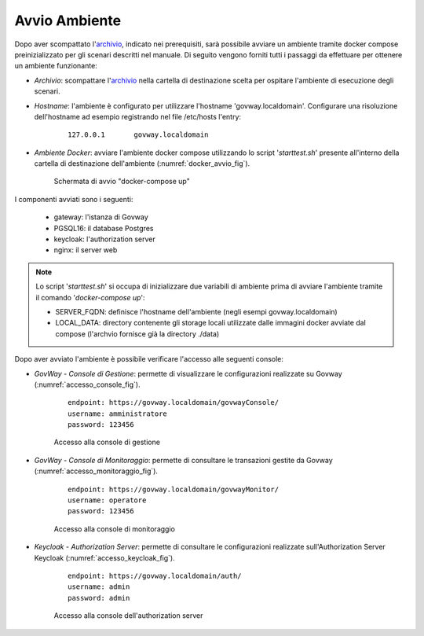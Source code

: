 .. _scenari_ambiente_avvio:

Avvio Ambiente
---------------

Dopo aver scompattato l'`archivio <https://raw.githubusercontent.com/link-it/govway/master/resources/scenari/scenari.zip>`_, indicato nei prerequisiti, sarà possibile avviare un ambiente tramite docker compose preinizializzato per gli scenari descritti nel manuale. Di seguito vengono forniti tutti i passaggi da effettuare per ottenere un ambiente funzionante:

- *Archivio*: scompattare l'`archivio <https://raw.githubusercontent.com/link-it/govway/master/resources/scenari/scenari.zip>`_ nella cartella di destinazione scelta per ospitare l'ambiente di esecuzione degli scenari.

- *Hostname*: l'ambiente è configurato per utilizzare l'hostname 'govway.localdomain'. Configurare una risoluzione dell'hostname ad esempio registrando nel file  /etc/hosts l'entry:

   ::

        127.0.0.1       govway.localdomain

- *Ambiente Docker*: avviare l'ambiente docker compose utilizzando lo script '*starttest.sh*' presente all'interno della cartella di destinazione dell'ambiente (:numref:`docker_avvio_fig`).

   .. figure:: ../_figure_scenari/scenari_docker_avvio.png
    :scale: 80%
    :align: center
    :name: docker_avvio_fig

    Schermata di avvio "docker-compose up"

I componenti avviati sono i seguenti:

    * gateway: l'istanza di Govway

    * PGSQL16: il database Postgres

    * keycloak: l'authorization server

    * nginx: il server web

.. note::

	Lo script '*starttest.sh*' si occupa di inizializzare due variabili di ambiente prima di avviare l'ambiente tramite il comando '*docker-compose up*':

	- SERVER_FQDN: definisce l'hostname dell'ambiente (negli esempi govway.localdomain)
	- LOCAL_DATA: directory contenente gli storage locali utilizzate dalle immagini docker avviate dal compose (l'archvio fornisce già la directory ./data)

Dopo aver avviato l'ambiente è possibile verificare l'accesso alle seguenti console:

- *GovWay - Console di Gestione*: permette di visualizzare le configurazioni realizzate su Govway (:numref:`accesso_console_fig`).

   ::

        endpoint: https://govway.localdomain/govwayConsole/
	username: amministratore
	password: 123456

   .. figure:: ../_figure_scenari/govwayConsole_login.png
    :scale: 80%
    :align: center
    :name: accesso_console_fig

    Accesso alla console di gestione

- *GovWay - Console di Monitoraggio*: permette di consultare le transazioni gestite da Govway (:numref:`accesso_monitoraggio_fig`).

   ::

        endpoint: https://govway.localdomain/govwayMonitor/
	username: operatore
	password: 123456

   .. figure:: ../_figure_scenari/govwayMonitor_login.png
    :scale: 80%
    :align: center
    :name: accesso_monitoraggio_fig

    Accesso alla console di monitoraggio

- *Keycloak - Authorization Server*: permette di consultare le configurazioni realizzate sull'Authorization Server Keycloak (:numref:`accesso_keycloak_fig`).

   ::

        endpoint: https://govway.localdomain/auth/
	username: admin
	password: admin

   .. figure:: ../_figure_scenari/keycloak_login.png
    :scale: 80%
    :align: center
    :name: accesso_keycloak_fig

    Accesso alla console dell'authorization server
